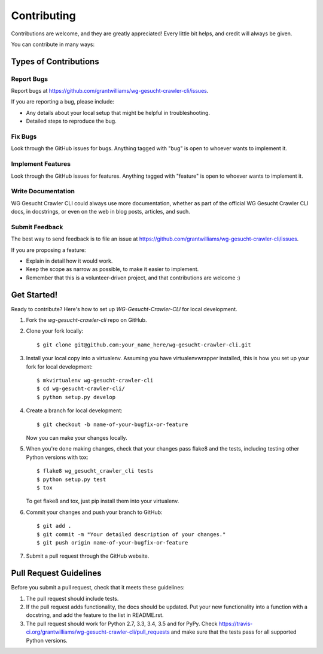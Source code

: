 ============
Contributing
============

Contributions are welcome, and they are greatly appreciated! Every
little bit helps, and credit will always be given.

You can contribute in many ways:

Types of Contributions
----------------------

Report Bugs
~~~~~~~~~~~

Report bugs at https://github.com/grantwilliams/wg-gesucht-crawler-cli/issues.

If you are reporting a bug, please include:

* Any details about your local setup that might be helpful in troubleshooting.
* Detailed steps to reproduce the bug.

Fix Bugs
~~~~~~~~

Look through the GitHub issues for bugs. Anything tagged with "bug"
is open to whoever wants to implement it.

Implement Features
~~~~~~~~~~~~~~~~~~

Look through the GitHub issues for features. Anything tagged with "feature"
is open to whoever wants to implement it.

Write Documentation
~~~~~~~~~~~~~~~~~~~

WG Gesucht Crawler CLI could always use more documentation, whether
as part of the official WG Gesucht Crawler CLI docs, in docstrings,
or even on the web in blog posts, articles, and such.

Submit Feedback
~~~~~~~~~~~~~~~

The best way to send feedback is to file an issue at https://github.com/grantwilliams/wg-gesucht-crawler-cli/issues.

If you are proposing a feature:

* Explain in detail how it would work.
* Keep the scope as narrow as possible, to make it easier to implement.
* Remember that this is a volunteer-driven project, and that contributions
  are welcome :)

Get Started!
------------

Ready to contribute? Here's how to set up `WG-Gesucht-Crawler-CLI` for local development.

1. Fork the `wg-gesucht-crawler-cli` repo on GitHub.
2. Clone your fork locally::

    $ git clone git@github.com:your_name_here/wg-gesucht-crawler-cli.git

3. Install your local copy into a virtualenv. Assuming you have virtualenvwrapper installed, this is how you set up your fork for local development::

    $ mkvirtualenv wg-gesucht-crawler-cli
    $ cd wg-gesucht-crawler-cli/
    $ python setup.py develop

4. Create a branch for local development::

    $ git checkout -b name-of-your-bugfix-or-feature

   Now you can make your changes locally.

5. When you're done making changes, check that your changes pass flake8 and the tests, including testing other Python versions with tox::

    $ flake8 wg_gesucht_crawler_cli tests
    $ python setup.py test
    $ tox

   To get flake8 and tox, just pip install them into your virtualenv.

6. Commit your changes and push your branch to GitHub::

    $ git add .
    $ git commit -m "Your detailed description of your changes."
    $ git push origin name-of-your-bugfix-or-feature

7. Submit a pull request through the GitHub website.

Pull Request Guidelines
-----------------------

Before you submit a pull request, check that it meets these guidelines:

1. The pull request should include tests.
2. If the pull request adds functionality, the docs should be updated. Put
   your new functionality into a function with a docstring, and add the
   feature to the list in README.rst.
3. The pull request should work for Python 2.7, 3.3, 3.4, 3.5 and for PyPy. Check
   https://travis-ci.org/grantwilliams/wg-gesucht-crawler-cli/pull_requests
   and make sure that the tests pass for all supported Python versions.

